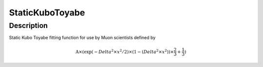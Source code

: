 .. _func-StaticKuboToyabe:

================
StaticKuboToyabe
================

.. index:: StaticKuboToyabe

Description
-----------

Static Kubo Toyabe fitting function for use by Muon scientists defined
by

.. math:: \mbox{A}\times ( \exp(-{Delta}^2 \times {x}^2 / 2 ) \times ( 1 - ( {Delta}^2 \times {x}^2 ) ) \times  \frac 2 3 + \frac 1 3 )

.. categories::
